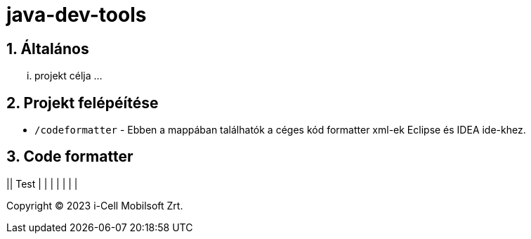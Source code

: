 :sectnums:

= java-dev-tools

== Általános

... projekt célja ...

== Projekt felépéítése

* `/codeformatter` - Ebben a mappában találhatók a céges kód formatter xml-ek Eclipse és IDEA ide-khez.



== Code formatter

|| Test | | |
| | | |
--



Copyright (C) 2023 i-Cell Mobilsoft Zrt.
